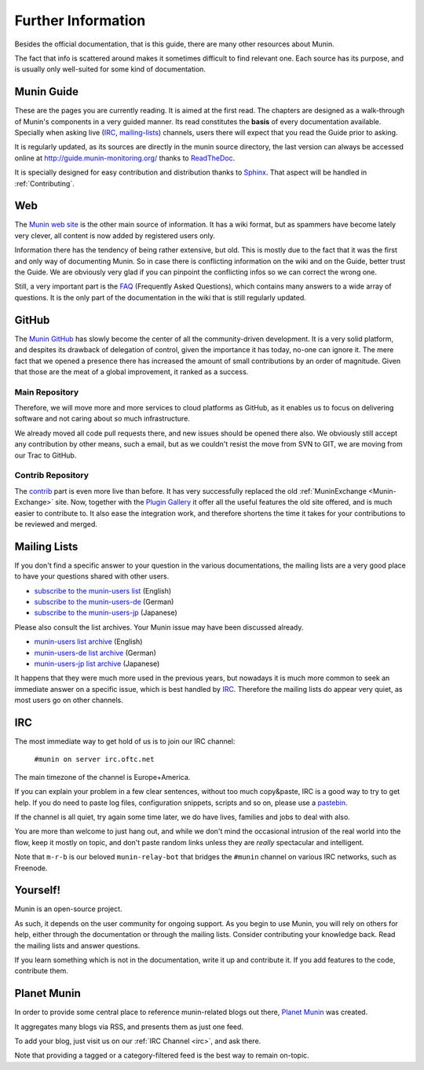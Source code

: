 ====================
Further Information
====================

Besides the official documentation, that is this guide, there are many other
resources about Munin.

The fact that info is scattered around makes it sometimes difficult to find
relevant one. Each source has its purpose, and is usually only well-suited for
some kind of documentation.

Munin Guide
===========

These are the pages you are currently reading. It is aimed at the first read.
The chapters are designed as a walk-through of Munin's components in a very guided
manner. Its read constitutes the **basis** of every documentation available.
Specially when asking live (IRC_, mailing-lists_) channels, users there will
expect that you read the Guide prior to asking.

It is regularly updated, as its sources are directly in the munin source
directory, the last version can always be accessed online at
`http://guide.munin-monitoring.org/`__ thanks to ReadTheDoc__.

It is specially designed for easy contribution and distribution thanks to
`Sphinx`__. That aspect will be handled in :ref:`Contributing`.

__ http://guide.munin-monitoring.org/
__ http://readthedocs.org/
__ http://sphinx-doc.org/

.. _website:

Web
===

The `Munin web site`__ is the other main source of information. It has a wiki
format, but as spammers have become lately very clever, all content is now
added by registered users only.

Information there has the tendency of being rather extensive, but old. This is
mostly due to the fact that it was the first and only way of documenting Munin.
So in case there is conflicting information on the wiki and on the Guide,
better trust the Guide. We are obviously very glad if you can pinpoint the
conflicting infos so we can correct the wrong one.

Still, a very important part is the `FAQ`__ (Frequently Asked Questions), which
contains many answers to a wide array of questions. It is the only part of the
documentation in the wiki that is still regularly updated.

__ http://munin-monitoring.org/wiki/WikiStart
__ http://munin-monitoring.org/wiki/faq

.. _github:

GitHub
======

The `Munin GitHub`__ has slowly become the center of all the community-driven
development. It is a very solid platform, and despites its drawback of
delegation of control, given the importance it has today, no-one can ignore it.
The mere fact that we opened a presence there has increased the amount of small
contributions by an order of magnitude. Given that those are the meat of a
global improvement, it ranked as a success.

Main Repository
---------------

Therefore, we will move more and more services to cloud platforms as GitHub, as
it enables us to focus on delivering software and not caring about so much
infrastructure.

We already moved all code pull requests there, and new issues should be opened
there also. We obviously still accept any contribution by other means, such a
email, but as we couldn't resist the move from SVN to GIT, we are moving from
our Trac to GitHub.

__ https://github.com/munin-monitoring/munin

Contrib Repository
-------------------

The `contrib`__ part is even more live than before. It has very successfully
replaced the old :ref:`MuninExchange <Munin-Exchange>` site. Now, together with the `Plugin
Gallery`__ it offer all the useful features the old site offered, and is much
easier to contribute to. It also ease the integration work, and therefore
shortens the time it takes for your contributions to be reviewed and merged.

__ https://github.com/munin-monitoring/contrib
__ https://gallery.munin-monitoring.org/

.. _mailing-lists:

Mailing Lists
=============

If you don't find a specific answer to your question in the various
documentations, the mailing lists are a very good place to have your questions
shared with other users.

- `subscribe to the munin-users list <mailto:munin-users-request@lists.sourceforge.net?subject=subscribe>`_ (English)

- `subscribe to the munin-users-de <mailto:munin-users-de-request@lists.sourceforge.net?subject=subscribe>`_ (German)

- `subscribe to the munin-users-jp <mailto:munin-users-jp-request@lists.sourceforge.net?subject=subscribe>`_ (Japanese)

Please also consult the list archives. Your Munin issue may have been discussed already.

- `munin-users list archive <https://sourceforge.net/p/munin/mailman/munin-users/>`_ (English)

- `munin-users-de list archive <https://sourceforge.net/p/munin/mailman/munin-users-de/>`_ (German)

- `munin-users-jp list archive <https://sourceforge.net/p/munin/mailman/munin-users-jp>`_ (Japanese)

It happens that they were much more used in the previous years, but nowadays it
is much more common to seek an immediate answer on a specific issue, which is
best handled by IRC_. Therefore the mailing lists do appear very quiet, as most
users go on other channels.


.. _irc:

IRC
===

The most immediate way to get hold of us is to join our IRC channel:

        ``#munin on server irc.oftc.net``

The main timezone of the channel is Europe+America.

If you can explain your problem in a few clear sentences, without too
much copy&paste, IRC is a good way to try to get help. If you do need
to paste log files, configuration snippets, scripts and so on, please
use a pastebin_.

If the channel is all quiet, try again some time later, we do have
lives, families and jobs to deal with also.

You are more than welcome to just hang out, and while we don't mind
the occasional intrusion of the real world into the flow, keep it
mostly on topic, and don't paste random links unless they are *really*
spectacular and intelligent.

Note that ``m-r-b`` is our beloved ``munin-relay-bot`` that bridges the
``#munin`` channel on various IRC networks, such as Freenode.

.. _pastebin: https://gist.github.com/

Yourself!
=========

Munin is an open-source project.

As such, it depends on the user community for ongoing support. As you begin to
use Munin, you will rely on others for help, either through the documentation
or through the mailing lists. Consider contributing your knowledge back. Read
the mailing lists and answer questions.

If you learn something which is not in the documentation, write it up and
contribute it. If you add features to the code, contribute them.

.. _planet-munin:

Planet Munin
============

In order to provide some central place to reference munin-related blogs out there, `Planet Munin <http://planet.munin-monitoring.org/>`_ was created.

It aggregates many blogs via RSS, and presents them as just one feed.

To add your blog, just visit us on our :ref:`IRC Channel <irc>`, and ask there.

Note that providing a tagged or a category-filtered feed is the best way to remain on-topic.
